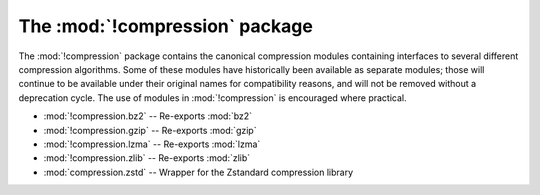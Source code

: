The :mod:`!compression` package
===============================

.. versionadded:: 3.14

The :mod:`!compression` package contains the canonical compression modules
containing interfaces to several different compression algorithms. Some of
these modules have historically been available as separate modules; those will
continue to be available under their original names for compatibility reasons,
and will not be removed without a deprecation cycle. The use of modules in
:mod:`!compression` is encouraged where practical.

* :mod:`!compression.bz2` -- Re-exports :mod:`bz2`
* :mod:`!compression.gzip` -- Re-exports :mod:`gzip`
* :mod:`!compression.lzma` -- Re-exports :mod:`lzma`
* :mod:`!compression.zlib` -- Re-exports :mod:`zlib`
* :mod:`compression.zstd` -- Wrapper for the Zstandard compression library

